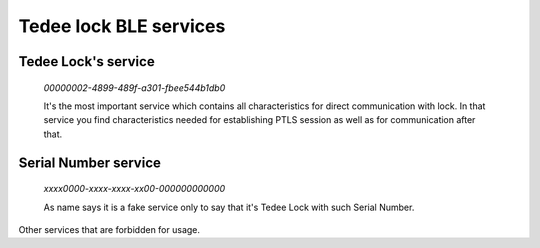 Tedee lock BLE services
========================

Tedee Lock's service
--------------------

    *00000002-4899-489f-a301-fbee544b1db0*

    It's the most important service which contains all characteristics for direct communication with lock.
    In that service you find characteristics needed for establishing PTLS session as well as for communication after that.

Serial Number service
---------------------

    *xxxx0000-xxxx-xxxx-xx00-000000000000*

    As name says it is a fake service only to say that it's Tedee Lock with such Serial Number.

Other services that are forbidden for usage.